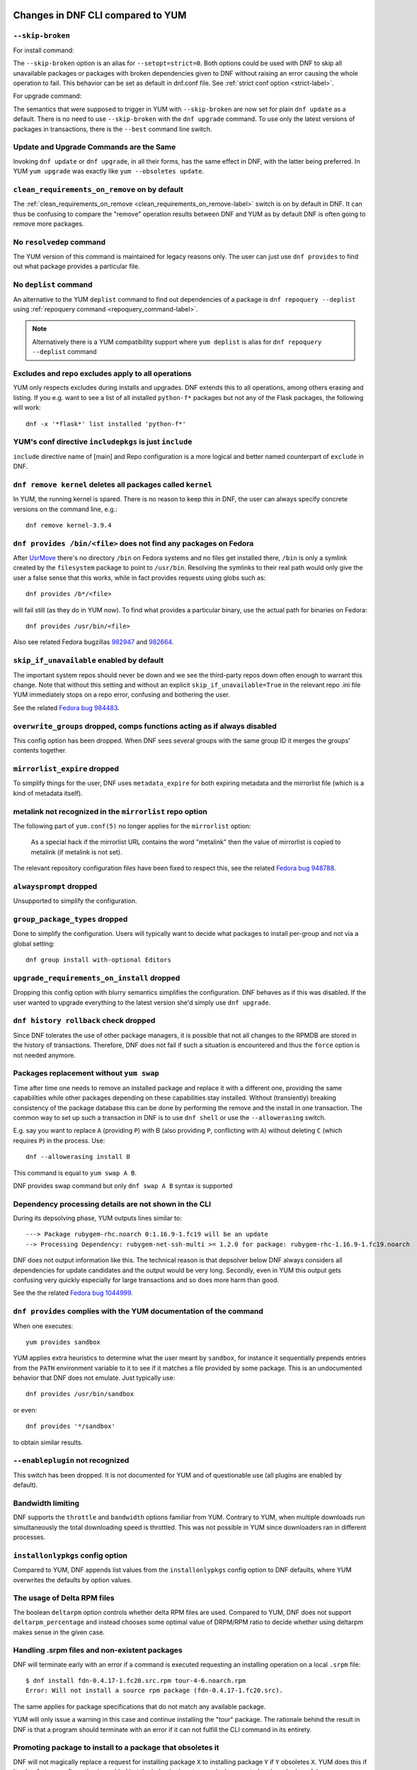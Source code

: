 ..
  Copyright (C) 2014-2018 Red Hat, Inc.

  This copyrighted material is made available to anyone wishing to use,
  modify, copy, or redistribute it subject to the terms and conditions of
  the GNU General Public License v.2, or (at your option) any later version.
  This program is distributed in the hope that it will be useful, but WITHOUT
  ANY WARRANTY expressed or implied, including the implied warranties of
  MERCHANTABILITY or FITNESS FOR A PARTICULAR PURPOSE.  See the GNU General
  Public License for more details.  You should have received a copy of the
  GNU General Public License along with this program; if not, write to the
  Free Software Foundation, Inc., 51 Franklin Street, Fifth Floor, Boston, MA
  02110-1301, USA.  Any Red Hat trademarks that are incorporated in the
  source code or documentation are not subject to the GNU General Public
  License and may only be used or replicated with the express permission of
  Red Hat, Inc.

####################################
 Changes in DNF CLI compared to YUM
####################################

.. only :: html

    .. contents::

======================
 ``--skip-broken``
======================

For install command:

The ``--skip-broken`` option is an alias for ``--setopt=strict=0``. Both options could be used
with DNF to skip all unavailable packages or packages with broken dependencies given to DNF
without raising an error causing the whole operation to fail. This behavior can be set as default
in dnf.conf file. See :ref:`strict conf option <strict-label>`.

For upgrade command:

The semantics that were supposed to trigger in YUM with ``--skip-broken`` are now set for plain
``dnf update`` as a default. There is no need to use ``--skip-broken`` with the ``dnf upgrade``
command. To use only the latest versions of packages in transactions, there is the ``--best``
command line switch.

========================================
Update and Upgrade Commands are the Same
========================================

Invoking ``dnf update`` or ``dnf upgrade``, in all their forms, has the same
effect in DNF, with the latter being preferred. In YUM ``yum upgrade`` was
exactly like ``yum --obsoletes update``.

================================================
 ``clean_requirements_on_remove`` on by default
================================================

The :ref:`clean_requirements_on_remove <clean_requirements_on_remove-label>`
switch is on by default in DNF. It can thus be confusing to compare the "remove"
operation results between DNF and YUM as by default DNF is often going to remove
more packages.

===========================
 No ``resolvedep`` command
===========================

The YUM version of this command is maintained for legacy reasons only. The user
can just use ``dnf provides`` to find out what package provides a particular file.

===========================
 No ``deplist`` command
===========================

An alternative to the YUM ``deplist`` command to find out dependencies of a package
is ``dnf repoquery --deplist`` using :ref:`repoquery command
<repoquery_command-label>`.

.. note::  Alternatively there is a YUM compatibility support where
           ``yum deplist`` is alias for ``dnf repoquery --deplist`` command

====================================================
 Excludes and repo excludes apply to all operations
====================================================

YUM only respects excludes during installs and upgrades. DNF extends this to all
operations, among others erasing and listing. If you e.g. want to see a list of
all installed ``python-f*`` packages but not any of the Flask packages, the
following will work::

    dnf -x '*flask*' list installed 'python-f*'

==========================================================
 YUM's conf directive ``includepkgs`` is just ``include``
==========================================================

``include`` directive name of [main] and Repo configuration is a more logical and better named counterpart of ``exclude`` in DNF.

=============================================================
 ``dnf remove kernel`` deletes all packages called ``kernel``
=============================================================

In YUM, the running kernel is spared. There is no reason to keep this in DNF,
the user can always specify concrete versions on the command line, e.g.::

    dnf remove kernel-3.9.4

=====================================================================
``dnf provides /bin/<file>`` does not find any packages on Fedora
=====================================================================

After `UsrMove <https://fedoraproject.org/wiki/Features/UsrMove>`_ there's no
directory ``/bin`` on Fedora systems and no files get installed there,
``/bin`` is only a symlink created by the ``filesystem`` package to point to
``/usr/bin``. Resolving the symlinks to their real path would only give the
user a false sense that this works, while in fact provides requests using globs
such as::

    dnf provides /b*/<file>

will fail still (as they do in YUM now). To find what provides a particular
binary, use the actual path for binaries on Fedora::

    dnf provides /usr/bin/<file>

Also see related Fedora bugzillas `982947
<https://bugzilla.redhat.com/show_bug.cgi?id=982947>`_ and `982664
<https://bugzilla.redhat.com/show_bug.cgi?id=982664>`_.

.. _skip_if_unavailable_default:

============================================
 ``skip_if_unavailable`` enabled by default
============================================

The important system repos should never be down and we see the third-party repos
down often enough to warrant this change. Note that without this setting and
without an explicit ``skip_if_unavailable=True`` in the relevant repo .ini file
YUM immediately stops on a repo error, confusing and bothering the user.

See the related `Fedora bug 984483 <https://bugzilla.redhat.com/show_bug.cgi?id=984483>`_.

============================================================================
 ``overwrite_groups`` dropped, comps functions acting as if always disabled
============================================================================

This config option has been dropped. When DNF sees several groups with the same
group ID it merges the groups' contents together.

===============================
 ``mirrorlist_expire`` dropped
===============================

To simplify things for the user, DNF uses ``metadata_expire`` for both expiring
metadata and the mirrorlist file (which is a kind of metadata itself).

===========================================================
 metalink not recognized in the ``mirrorlist`` repo option
===========================================================

The following part of ``yum.conf(5)`` no longer applies for the ``mirrorlist``
option:

    As a special hack if the mirrorlist URL contains the word "metalink" then
    the value of mirrorlist is copied to metalink (if metalink is not set).

The relevant repository configuration files have been fixed to respect this, see
the related `Fedora bug 948788
<https://bugzilla.redhat.com/show_bug.cgi?id=948788>`_.

=================================
 ``alwaysprompt`` dropped
=================================

Unsupported to simplify the configuration.

.. _group_package_types_dropped:

=================================
 ``group_package_types`` dropped
=================================

Done to simplify the configuration. Users will typically want to decide what
packages to install per-group and not via a global setting::

    dnf group install with-optional Editors

.. _upgrade_requirements_on_install_dropped:

=============================================
 ``upgrade_requirements_on_install`` dropped
=============================================

Dropping this config option with blurry semantics simplifies the
configuration. DNF behaves as if this was disabled. If the user wanted to
upgrade everything to the latest version she'd simply use ``dnf upgrade``.

========================================
 ``dnf history rollback`` check dropped
========================================

Since DNF tolerates the use of other package managers, it is possible that not
all changes to the RPMDB are stored in the history of transactions. Therefore, DNF
does not fail if such a situation is encountered and thus the ``force`` option
is not needed anymore.

.. _allowerasing_instead_of_swap:

============================================================
 Packages replacement without ``yum swap``
============================================================

Time after time one needs to remove an installed package and replace it with a different one, providing the same capabilities while other packages depending on these capabilities stay installed. Without (transiently) breaking consistency of the package database this can be done by performing the remove and the install in one transaction. The common way to set up such a transaction in DNF is to use ``dnf shell`` or use the ``--allowerasing`` switch.

E.g. say you want to replace ``A`` (providing ``P``)  with B (also providing ``P``, conflicting with ``A``) without deleting ``C`` (which requires ``P``) in the process. Use::

  dnf --allowerasing install B

This command is equal to ``yum swap A B``.

DNF provides swap command but only ``dnf swap A B`` syntax is supported

========================================================
 Dependency processing details are not shown in the CLI
========================================================

During its depsolving phase, YUM outputs lines similar to::

  ---> Package rubygem-rhc.noarch 0:1.16.9-1.fc19 will be an update
  --> Processing Dependency: rubygem-net-ssh-multi >= 1.2.0 for package: rubygem-rhc-1.16.9-1.fc19.noarch

DNF does not output information like this. The technical reason is that depsolver below DNF always considers all dependencies for update candidates and the output would be very long. Secondly, even in YUM this output gets confusing very quickly especially for large transactions and so does more harm than good.

See the the related `Fedora bug 1044999
<https://bugzilla.redhat.com/show_bug.cgi?id=1044999>`_.

===================================================================
``dnf provides`` complies with the YUM documentation of the command
===================================================================

When one executes::

  yum provides sandbox

YUM applies extra heuristics to determine what the user meant by ``sandbox``, for instance it sequentially prepends entries from the ``PATH`` environment variable to it to see if it matches a file provided by some package. This is an undocumented behavior that DNF does not emulate. Just typically use::

  dnf provides /usr/bin/sandbox

or even::

  dnf provides '*/sandbox'

to obtain similar results.

=================================
``--enableplugin`` not recognized
=================================

This switch has been dropped. It is not documented for YUM and of questionable use (all plugins are enabled by default).

==================
Bandwidth limiting
==================

DNF supports the ``throttle`` and ``bandwidth`` options familiar from YUM.
Contrary to YUM, when multiple downloads run simultaneously the total
downloading speed is throttled. This was not possible in YUM since
downloaders ran in different processes.

===================================
 ``installonlypkgs`` config option
===================================

Compared to YUM, DNF appends list values from the ``installonlypkgs`` config option to DNF defaults, where YUM overwrites the defaults by option values.

==============================
 The usage of Delta RPM files
==============================

The boolean ``deltarpm`` option controls whether delta RPM files are used. Compared to YUM, DNF does not support ``deltarpm_percentage`` and instead chooses some optimal value of DRPM/RPM ratio to decide whether using deltarpm makes sense in the given case.

================================================
 Handling .srpm files and non-existent packages
================================================

DNF will terminate early with an error if a command is executed requesting an installing operation on a local ``.srpm`` file::

  $ dnf install fdn-0.4.17-1.fc20.src.rpm tour-4-6.noarch.rpm
  Error: Will not install a source rpm package (fdn-0.4.17-1.fc20.src).

The same applies for package specifications that do not match any available package.

YUM will only issue a warning in this case and continue installing the "tour" package. The rationale behind the result in DNF is that a program should terminate with an error if it can not fulfill the CLI command in its entirety.

=============================================================
 Promoting package to install to a package that obsoletes it
=============================================================

DNF will not magically replace a request for installing package ``X`` to installing package ``Y`` if ``Y`` obsoletes ``X``. YUM does this if its ``obsoletes`` config option is enabled but the behavior is not properly documented and can be harmful.

See the the related `Fedora bug 1096506
<https://bugzilla.redhat.com/show_bug.cgi?id=1096506>`_ and `guidelines for renaming and obsoleting packages in Fedora <http://fedoraproject.org/wiki/Upgrade_paths_%E2%80%94_renaming_or_splitting_packages>`_.

====================================
Behavior of ``--installroot`` option
====================================

DNF offers more predictable behavior of installroot. DNF handles the path differently
from the ``--config`` command-line option, where this path is always related to the host
system (YUM combines this path with installroot). Reposdir is also handled slightly
differently, if one path of the reposdirs exists inside of installroot, then
repos are strictly taken from installroot (YUM tests each path from reposdir
separately and use installroot path if existed). See the detailed description for
\-\ :ref:`-installroot <installroot-label>` option.

###############################################
 Changes in DNF plugins compared to YUM plugins
###############################################

======================================  ================================================================  ===================================
Original YUM tool                       DNF command/option                                                Package
--------------------------------------  ----------------------------------------------------------------  -----------------------------------
``yum check``                           :ref:`dnf repoquery <repoquery_command-label>` ``--unsatisfied``  ``dnf``
``yum-langpacks``                                                                                         ``dnf-langpacks``
``yum-plugin-auto-update-debug-info``   option in ``debuginfo-install.conf``                              ``dnf-plugins-core``
``yum-plugin-copr``                     `dnf copr`_                                                       ``dnf-plugins-core``
``yum-plugin-fastestmirror``            ``fastestmirror`` option in `dnf.conf`_                           ``dnf``
``yum-plugin-fs-snapshot``                                                                                ``dnf-plugins-extras-snapper``
``yum-plugin-local``                                                                                      ``dnf-plugins-core``
``yum-plugin-merge-conf``                                                                                 ``dnf-plugins-extras-rpmconf``
``yum-plugin-priorities``               ``priority`` option in `dnf.conf`_                                ``dnf``
``yum-plugin-remove-with-leaves``       ``dnf autoremove``                                                ``dnf``
``yum-plugin-show-leaves``                                                                                ``dnf-plugins-core``
``yum-plugin-versionlock``                                                                                ``dnf-plugins-core``
======================================  ================================================================  ===================================

Plugins that have not been ported yet:

``yum-plugin-aliases``,
``yum-plugin-changelog``,
``yum-plugin-filter-data``,
``yum-plugin-keys``,
``yum-plugin-list-data``,
``yum-plugin-post-transaction-actions``,
``yum-plugin-protectbase``,
``yum-plugin-ps``,
``yum-plugin-puppetverify``,
``yum-plugin-refresh-updatesd``,
``yum-plugin-rpm-warm-cache``,
``yum-plugin-tmprepo``,
``yum-plugin-tsflags``,
``yum-plugin-upgrade-helper``,
``yum-plugin-verify``

Feel free to file an RFE_ for missing functionality if you need it.

#################################################
 Changes in DNF plugins compared to YUM utilities
#################################################

All ported YUM tools are now implemented as DNF plugins.

=========================  ================================================ =================================
Original YUM tool          New DNF command                                  Package
-------------------------  ------------------------------------------------ ---------------------------------
``debuginfo-install``      `dnf debuginfo-install`_                         ``dnf-plugins-core``
``find-repos-of-install``  `dnf list installed`_                            ``dnf``
``needs-restarting``       `dnf tracer`_                                    ``dnf-plugins-extras-tracer``
``package-cleanup``        :ref:`dnf list <list_command-label>`,
                           :ref:`dnf repoquery <repoquery_command-label>`   ``dnf``, ``dnf-plugins-core``
``repoclosure``            `dnf repoclosure`_                               ``dnf-plugins-extras-repoclosure``
``repo-graph``             `dnf repograph`_                                 ``dnf-plugins-extras-repograph``
``repomanage``             `dnf repomanage`_                                ``dnf-plugins-extras-repomanage``
``repoquery``              :ref:`dnf repoquery <repoquery_command-label>`   ``dnf``
``reposync``               `dnf reposync`_                                  ``dnf-plugins-core``
``repotrack``              `dnf download`_                                  ``dnf-plugins-core``
``yum-builddep``           `dnf builddep`_                                  ``dnf-plugins-core``
``yum-config-manager``     `dnf config-manager`_                            ``dnf-plugins-core``
``yum-debug-dump``         `dnf debug-dump`_                                ``dnf-plugins-extras-debug``
``yum-debug-restore``      `dnf debug-restore`_                             ``dnf-plugins-extras-debug``
``yumdownloader``          `dnf download`_                                  ``dnf-plugins-core``
=========================  ================================================ =================================

Detailed table for ``package-cleanup`` replacement:

==================================       =====================================
``package-cleanup --dupes``              ``dnf repoquery --duplicates``
``package-cleanup --leaves``             ``dnf repoquery --unneeded``
``package-cleanup --orphans``            ``dnf repoquery --extras``
``package-cleanup --oldkernels``         ``dnf repoquery --installonly``
``package-cleanup --problems``           ``dnf repoquery --unsatisfied``
``package-cleanup --cleandupes``         ``dnf remove --duplicates``
``package-cleanup --oldkernels``         ``dnf remove --oldinstallonly``
==================================       =====================================

Utilities that have not been ported yet:

``repodiff``,
``repo-rss``,
``show-changed-rco``,
``show-installed``,
``verifytree``,
``yum-groups-manager``

Take a look at the FAQ_ about YUM to DNF migration. Feel free to file an RFE_ for missing functionality if you need it.

.. _dnf debuginfo-install: http://dnf-plugins-core.readthedocs.org/en/latest/debuginfo-install.html
.. _dnf list installed: http://dnf.readthedocs.org/en/latest/command_ref.html
.. _dnf tracer: http://dnf-plugins-extras.readthedocs.org/en/latest/tracer.html
.. _dnf repoclosure: http://dnf-plugins-extras.readthedocs.org/en/latest/repoclosure.html
.. _dnf repograph: http://dnf-plugins-extras.readthedocs.org/en/latest/repograph.html
.. _dnf repomanage: http://dnf-plugins-extras.readthedocs.org/en/latest/repomanage.html
.. _dnf reposync: http://dnf-plugins-core.readthedocs.org/en/latest/reposync.html
.. _dnf download: http://dnf-plugins-core.readthedocs.org/en/latest/download.html
.. _dnf builddep: http://dnf-plugins-core.readthedocs.org/en/latest/builddep.html
.. _dnf config-manager: http://dnf-plugins-core.readthedocs.org/en/latest/config_manager.html
.. _dnf debug-dump: http://dnf-plugins-extras.readthedocs.org/en/latest/debug.html
.. _dnf debug-restore: http://dnf-plugins-extras.readthedocs.org/en/latest/debug.html
.. _dnf copr: http://rpm-software-management.github.io/dnf-plugins-core/copr.html
.. _dnf.conf: http://dnf.readthedocs.org/en/latest/conf_ref.html
.. _RFE: https://github.com/rpm-software-management/dnf/wiki/Bug-Reporting#new-feature-request
.. _FAQ: http://dnf.readthedocs.io/en/latest/user_faq.html
